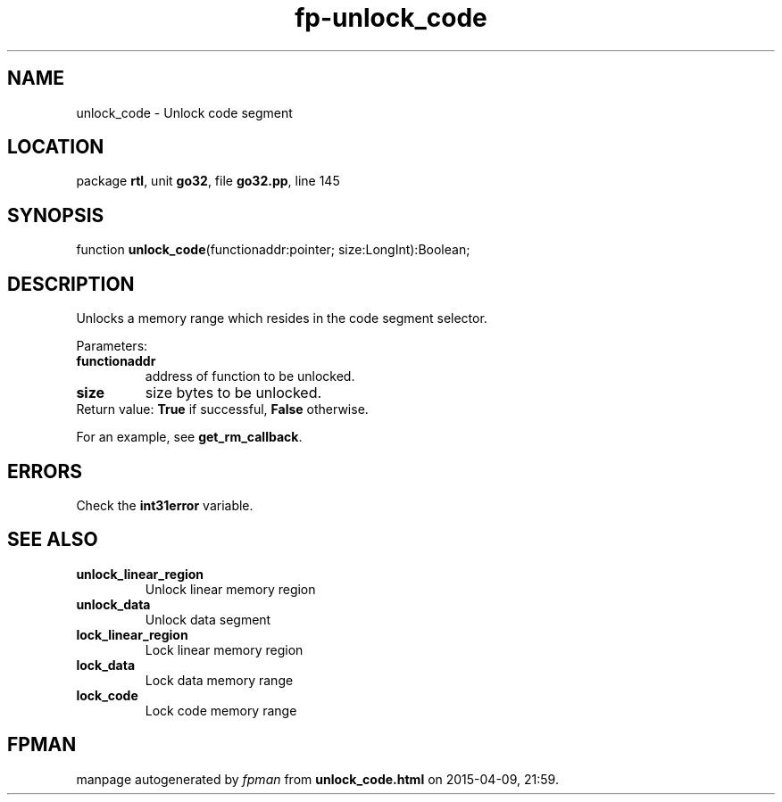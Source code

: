 .\" file autogenerated by fpman
.TH "fp-unlock_code" 3 "2014-03-14" "fpman" "Free Pascal Programmer's Manual"
.SH NAME
unlock_code - Unlock code segment
.SH LOCATION
package \fBrtl\fR, unit \fBgo32\fR, file \fBgo32.pp\fR, line 145
.SH SYNOPSIS
function \fBunlock_code\fR(functionaddr:pointer; size:LongInt):Boolean;
.SH DESCRIPTION
Unlocks a memory range which resides in the code segment selector.

Parameters:

.TP
.B functionaddr
address of function to be unlocked.
.TP
.B size
size bytes to be unlocked.
.TP 0
Return value: \fBTrue\fR if successful, \fBFalse\fR otherwise.

For an example, see \fBget_rm_callback\fR.


.SH ERRORS
Check the \fBint31error\fR variable.


.SH SEE ALSO
.TP
.B unlock_linear_region
Unlock linear memory region
.TP
.B unlock_data
Unlock data segment
.TP
.B lock_linear_region
Lock linear memory region
.TP
.B lock_data
Lock data memory range
.TP
.B lock_code
Lock code memory range

.SH FPMAN
manpage autogenerated by \fIfpman\fR from \fBunlock_code.html\fR on 2015-04-09, 21:59.

